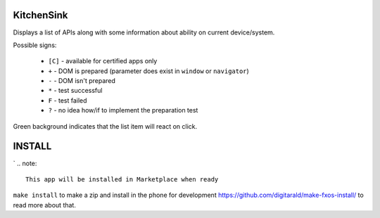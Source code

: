 KitchenSink
###########

Displays a list of APIs along with some information about ability on current
device/system.

Possible signs:

 * ``[C]`` - available for certified apps only

 * ``+`` - DOM is prepared (parameter does exist in ``window`` or ``navigator``)

 * ``-`` - DOM isn't prepared

 * ``*`` - test successful

 * ``F`` - test failed

 * ``?`` - no idea how/if to implement the preparation test

Green background indicates that the list item will react on click.


INSTALL
#######
`
.. note:: 
   This app will be installed in Marketplace when ready

``make install`` to make a zip and install in the phone for development
https://github.com/digitarald/make-fxos-install/ to read more about that.
